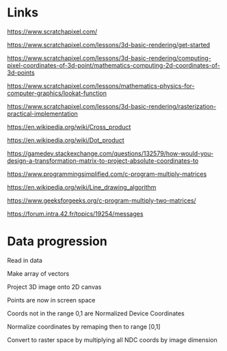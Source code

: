 * Links

https://www.scratchapixel.com/

https://www.scratchapixel.com/lessons/3d-basic-rendering/get-started

https://www.scratchapixel.com/lessons/3d-basic-rendering/computing-pixel-coordinates-of-3d-point/mathematics-computing-2d-coordinates-of-3d-points

https://www.scratchapixel.com/lessons/mathematics-physics-for-computer-graphics/lookat-function

https://www.scratchapixel.com/lessons/3d-basic-rendering/rasterization-practical-implementation

https://en.wikipedia.org/wiki/Cross_product

https://en.wikipedia.org/wiki/Dot_product

https://gamedev.stackexchange.com/questions/132579/how-would-you-design-a-transformation-matrix-to-project-absolute-coordinates-to

https://www.programmingsimplified.com/c-program-multiply-matrices

https://en.wikipedia.org/wiki/Line_drawing_algorithm

https://www.geeksforgeeks.org/c-program-multiply-two-matrices/

https://forum.intra.42.fr/topics/19254/messages

* Data progression

Read in data

Make array of vectors

Project 3D image onto 2D canvas

Points are now in screen space

Coords not in the range 0,1 are Normalized Device Coordinates

Normalize coordinates by remaping then to range [0,1]

Convert to raster space by multiplying all NDC coords by image dimension
